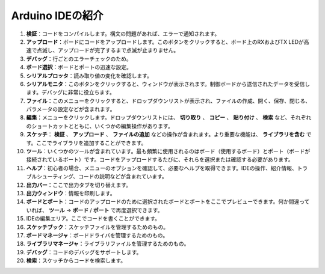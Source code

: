 Arduino IDEの紹介
===========================

.. image:: img/arduino/sp_ide_2.png

1. **検証**：コードをコンパイルします。構文の問題があれば、エラーで通知されます。

2. **アップロード**：ボードにコードをアップロードします。このボタンをクリックすると、ボード上のRXおよびTX LEDが高速で点滅し、アップロードが完了するまで点滅が止まりません。

3. **デバッグ**：行ごとのエラーチェックのため。

4. **ボード選択**：ボードとポートの迅速な設定。

5. **シリアルプロッタ**：読み取り値の変化を確認します。

6. **シリアルモニタ**：このボタンをクリックすると、ウィンドウが表示されます。制御ボードから送信されたデータを受信します。デバッグに非常に役立ちます。

7. **ファイル**：このメニューをクリックすると、ドロップダウンリストが表示され、ファイルの作成、開く、保存、閉じる、パラメータの設定などが含まれます。

8. **編集**：メニューをクリックします。ドロップダウンリストには、 **切り取り** 、 **コピー** 、 **貼り付け** 、 **検索** など、それぞれのショートカットとともに、いくつかの編集操作があります。

9. **スケッチ**： **検証** 、 **アップロード** 、 **ファイルの追加** などの操作が含まれます。より重要な機能は、 **ライブラリを含む** です。ここでライブラリを追加することができます。

10. **ツール**：いくつかのツールが含まれています。最も頻繁に使用されるのはボード（使用するボード）とポート（ボードが接続されているポート）です。コードをアップロードするたびに、それらを選択または確認する必要があります。

11. **ヘルプ**：初心者の場合、メニューのオプションを確認して、必要なヘルプを取得できます。IDEの操作、紹介情報、トラブルシューティング、コードの説明などが含まれています。

12. **出力バー**：ここで出力タブを切り替えます。

13. **出力ウィンドウ**：情報を印刷します。

14. **ボードとポート**：コードのアップロードのために選択されたボードとポートをここでプレビューできます。何か間違っていれば、 **ツール** -> **ボード** / **ポート** で再度選択できます。

15. IDEの編集エリア。ここでコードを書くことができます。

16. **スケッチブック**：スケッチファイルを管理するためのもの。

17. **ボードマネージャ**：ボードドライバを管理するためのもの。

18. **ライブラリマネージャ**：ライブラリファイルを管理するためのもの。

19. **デバッグ**：コードのデバッグをサポートします。

20. **検索**：スケッチからコードを検索します。

